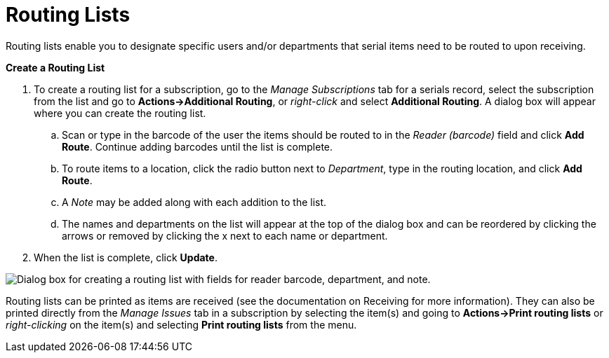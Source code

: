 = Routing Lists =
:toc:

Routing lists enable you to designate specific users and/or departments that serial items need to be routed to upon receiving.

*Create a Routing List*

. To create a routing list for a subscription, go to the _Manage Subscriptions_ tab for a serials record, select the subscription from the list and go to *Actions->Additional Routing*, or _right-click_ and select *Additional Routing*.  A dialog box will appear where you can create the routing list.
.. Scan or type in the barcode of the user the items should be routed to in the _Reader (barcode)_ field and click *Add Route*.  Continue adding barcodes until the list is complete.
.. To route items to a location, click the radio button next to _Department_, type in the routing location, and click *Add Route*.
.. A _Note_ may be added along with each addition to the list.
.. The names and departments on the list will appear at the top of the dialog box and can be reordered by clicking the arrows or removed by clicking the x next to each name or department.
. When the list is complete, click *Update*.


image::media/serials_routing1.PNG["Dialog box for creating a routing list with fields for reader barcode, department, and note."]


Routing lists can be printed as items are received (see the documentation on Receiving for more information).  They can also be printed directly from the _Manage Issues_ tab in a subscription by selecting the item(s) and going to *Actions->Print routing lists* or _right-clicking_ on the item(s) and selecting *Print routing lists* from the menu.
